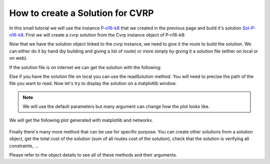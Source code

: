 How to create a Solution for CVRP
=================================

In this small tutorial we will use the instance P-n16-k8_ that we created in the previous page and build it's solution Sol-P-n16-k8_. First we will create a cvrp solution from the Cvrp instance object of P-n16-k8:

.. code-block:: python
   :caption: Creation of the solution

   import problem.cvrp.instance as cvrp
   import solution.cvrp.solution as sol
   # We assume that the cvrp instance has been created has showed
   # in the previous page tutorial
   sol_cvrp = sol.SolutionCvrp(cvrp_instance)
   
Now that we have the solution object linked to the cvrp instance, we need to give it the route to build the solution. We can either do it by hand (by building and giving a list of route) or more simply by giving it a solution file (either on local or on web). 

If the solution file is on internet we can get the solution with the following:

.. code-block:: python
   :caption: Read a solution

   sol_cvrp.readSolutionWeb(url="http://vrp.atd-lab.inf.puc-rio.br/media/com_vrp/instances/P/P-n16-k8.sol")

Else if you have the solution file on local you can use the readSolution method. You will need to precise the path of the file you want to read.
Now let's try to display the solution on a matplotlib window.

.. note:: We will use the default parameters but many argument can change how the plot looks like.

.. code-block:: python
   :caption: Plotting the solution

   sol_cvrp.showFigure()

We will get the following plot generated with matplotlib and networkx.

.. figure:: /_static/tutorial/solution/cvrpSolutionFigure.png

Finally there's many more method that can be use for specific purpose. You can create other solutions from a solution object, get the total cost of the solution (sum of all routes cost of the solution), check that the solution is verifying all constraints, ...

Please refer to the object details to see all of these methods and their arguments.

.. _P-n16-k8: http://vrp.atd-lab.inf.puc-rio.br/media/com_vrp/instances/P/P-n16-k8.vrp

.. _Sol-P-n16-k8: http://vrp.atd-lab.inf.puc-rio.br/media/com_vrp/instances/P/P-n16-k8.sol
